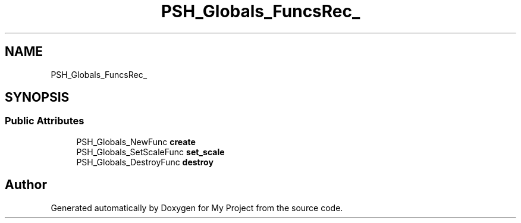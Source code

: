 .TH "PSH_Globals_FuncsRec_" 3 "Wed Feb 1 2023" "Version Version 0.0" "My Project" \" -*- nroff -*-
.ad l
.nh
.SH NAME
PSH_Globals_FuncsRec_
.SH SYNOPSIS
.br
.PP
.SS "Public Attributes"

.in +1c
.ti -1c
.RI "PSH_Globals_NewFunc \fBcreate\fP"
.br
.ti -1c
.RI "PSH_Globals_SetScaleFunc \fBset_scale\fP"
.br
.ti -1c
.RI "PSH_Globals_DestroyFunc \fBdestroy\fP"
.br
.in -1c

.SH "Author"
.PP 
Generated automatically by Doxygen for My Project from the source code\&.
